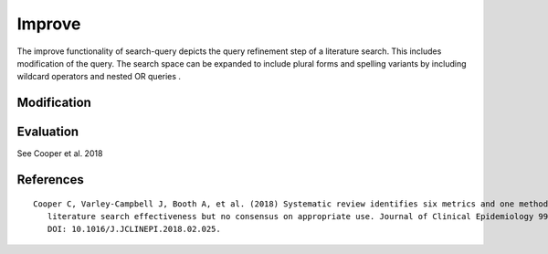 .. _improve:

Improve
==========================================================

The improve functionality of search-query depicts the query refinement step of a literature search.
This includes modification of the query.
The search space can be expanded to include plural forms and spelling variants by including wildcard operators and nested OR queries .

Modification
---------------------

.. code-block:: python
   :linenos:

   from search_query import AndQuery, OrQuery

   def add_plural_wildcards(query):
      """Recursively add wildcards for plural forms in term values."""
      if query.operator:
         for child in query.children:
               add_plural_wildcards(child)
      else:
         val = query.value
         if not val.endswith("*") and not val.endswith("s"):
               query.value = val + "*"


   BE_AE_MAP = {
      "labour": "labor",
      "organisation": "organization",
      "analyse": "analyze",
      "optimisation": "optimization",
      "behaviour": "behavior",
   }

   def expand_spelling_variants(query):
      """Recursively expand BE/AE spelling variations in term values."""
      if query.operator:
         for child in query.children:
               expand_spelling_variants(child)
      else:
         val_lower = query.value.lower()
         if val_lower in BE_AE_MAP:
               be = val_lower
               ae = BE_AE_MAP[be]
               query.value = f'({be} OR {ae})'


   query = AndQuery([
      OrQuery(["labour", "employment"], field="title"),
      OrQuery(["robot", "algorith"], field="title")
   ], field="title")

   expand_spelling_variants(query)
   add_plural_wildcards(query)

   print(query.to_string(platform="pubmed"))

Evaluation
---------------------

See Cooper et al. 2018

.. code-block:: python
   :linenos:

   from search_query import AndQuery, OrQuery
   records_dict = {
      "r1": {
         "title": "Microsourcing platforms for online labor",
         "colrev_status": "rev_included"
      },
      "r2": {
         "title": "Online work and the future of microsourcing",
         "colrev_status": "rev_included"
      },
      "r3": {
         "title": "Microsourcing case studies",
         "colrev_status": "rev_excluded"
      },
      "r4": {
         "title": "Freelancing and online job platforms",
         "colrev_status": "rev_excluded"
      },
   }

   query = AndQuery([
      OrQuery(["microsourcing"], field="title"),
      OrQuery(["online"], field="title")
   ], field="title")

   # Evaluate the search
   results = query.evaluate(records_dict)
   print(f"Recall: {results['recall']}")
   print(f"Precision: {results['precision']}")
   print(f"F1 Score: {results['f1_score']}")
   # Output:
   # Recall: 1.0
   # Precision: 1.0
   # F1 Score: 1.0

..
   - functions to visualize (e.g., plot the distribution of results over time, etc.)
   - functions to compare (e.g., compare the results of two queries, etc.)

References
----------------

.. parsed-literal::

   Cooper C, Varley-Campbell J, Booth A, et al. (2018) Systematic review identifies six metrics and one method for assessin
      literature search effectiveness but no consensus on appropriate use. Journal of Clinical Epidemiology 99: 53–63.
      DOI: 10.1016/J.JCLINEPI.2018.02.025.
